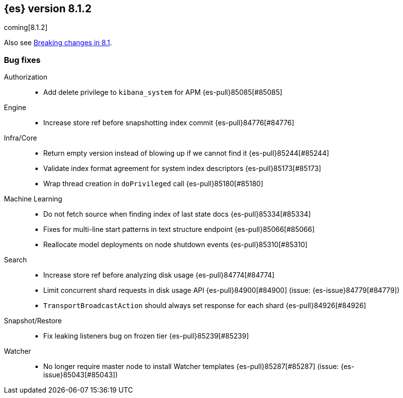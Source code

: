 [[release-notes-8.1.2]]
== {es} version 8.1.2

coming[8.1.2]

Also see <<breaking-changes-8.1,Breaking changes in 8.1>>.

[[bug-8.1.2]]
[float]
=== Bug fixes

Authorization::
* Add delete privilege to `kibana_system` for APM {es-pull}85085[#85085]

Engine::
* Increase store ref before snapshotting index commit {es-pull}84776[#84776]

Infra/Core::
* Return empty version instead of blowing up if we cannot find it {es-pull}85244[#85244]
* Validate index format agreement for system index descriptors {es-pull}85173[#85173]
* Wrap thread creation in `doPrivileged` call {es-pull}85180[#85180]

Machine Learning::
* Do not fetch source when finding index of last state docs {es-pull}85334[#85334]
* Fixes for multi-line start patterns in text structure endpoint {es-pull}85066[#85066]
* Reallocate model deployments on node shutdown events {es-pull}85310[#85310]

Search::
* Increase store ref before analyzing disk usage {es-pull}84774[#84774]
* Limit concurrent shard requests in disk usage API {es-pull}84900[#84900] (issue: {es-issue}84779[#84779])
* `TransportBroadcastAction` should always set response for each shard {es-pull}84926[#84926]

Snapshot/Restore::
* Fix leaking listeners bug on frozen tier {es-pull}85239[#85239]

Watcher::
* No longer require master node to install Watcher templates {es-pull}85287[#85287] (issue: {es-issue}85043[#85043])



